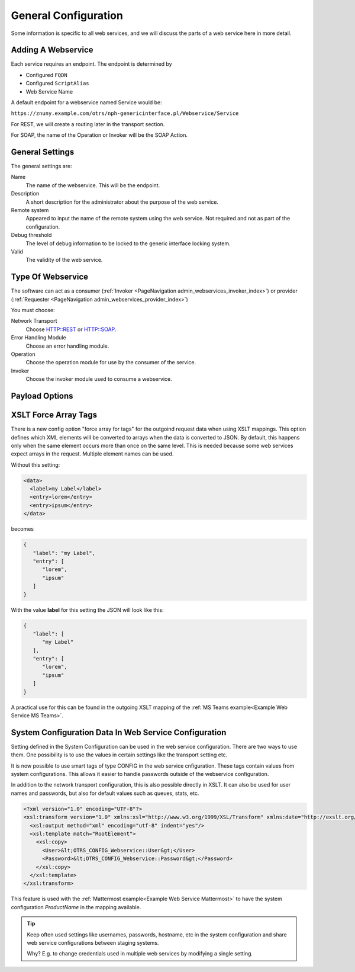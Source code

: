 General Configuration
#####################
.. _Webservices Configuration:

Some information is specific to all web services, and we will discuss the parts of a web service here in more detail.

Adding A Webservice
*******************

Each service requires an endpoint. The endpoint is determined by 

* Configured ``FQDN``
* Configured ``ScriptAlias``
* Web Service Name

A default endpoint for a webservice named Service would be:

``https://znuny.example.com/otrs/nph-genericinterface.pl/Webservice/Service``

For REST, we will create a routing later in the transport section.

For SOAP, the name of the Operation or Invoker will be the SOAP Action.

General Settings
****************

The general settings are:

Name
	The name of the webservice. This will be the endpoint.
Description
	A short description for the administrator about the purpose of the web service.
Remote system
	Appeared to input the name of the remote system using the web service. Not required and not as part of the configuration.
Debug threshold
	The level of debug information to be locked to the generic interface locking system.
Valid
	The validity of the web service.

Type Of Webservice
******************

The software can act as a consumer (:ref:`Invoker <PageNavigation admin_webservices_invoker_index>`) or provider (:ref:`Requester <PageNavigation admin_webservices_provider_index>`)

You must choose:

Network Transport
	Choose HTTP::REST or HTTP::SOAP.
Error Handling Module
	Choose an error handling module.
Operation
	Choose the operation module for use by the consumer of the service.
Invoker
	Choose the invoker module used to consume a webservice.


Payload Options
***************

.. _Setting XSLT force array:

XSLT Force Array Tags
*********************

There is a new config option "force array for tags" for the outgoind request data when using XSLT mappings. This option defines which XML elements will be converted to arrays when the data is converted to JSON. By default, this happens only when the same element occurs more than once on the same level. This is needed because some web services expect arrays in the request.
Multiple element names can be used.

Without this setting:

.. code-block:: XML

	<data>
	  <label>my Label</label>
	  <entry>lorem</entry>
	  <entry>ipsum</entry>
	</data>

..

becomes

.. code-block:: JSON


	{
	   "label": "my Label",
	   "entry": [
	      "lorem",
	      "ipsum"
	   ]
	}

..

With the value **label** for this setting the JSON will look like this:

.. code-block:: JSON


	{
	   "label": [
	      "my Label"
	   ],
	   "entry": [
	      "lorem",
	      "ipsum"
	   ]
	}

..

A practical use for this can be found in the outgoing XSLT mapping of the :ref:`MS Teams example<Example Web Service MS Teams>`.

System Configuration Data In Web Service Configuration
******************************************************

Setting defined in the System Configuration can be used in the web service configuration. There are two ways to use them. 
One possibility is to use the values in certain settings like the transport setting etc.

It is now possible to use smart tags of type CONFIG in the web service cnfiguration. These tags contain values from system configurations. This allows it easier to handle passwords outside of the webservice configuration.

.. image:: images/webservice_configuration_tag.png
         :width: 100%
         :alt: System Configuration configuration tag in web service configuration


In addition to the network transport configuration, this is also possible directly in XSLT. It can also be used for user names and passwords, but also for default values such as queues, stats, etc.

.. code-block:: XML

	<?xml version="1.0" encoding="UTF-8"?>
	<xsl:transform version="1.0" xmlns:xsl="http://www.w3.org/1999/XSL/Transform" xmlns:date="http://exslt.org/dates-and-times" extension-element-prefixes="date">
	  <xsl:output method="xml" encoding="utf-8" indent="yes"/>
	  <xsl:template match="RootElement">
	    <xsl:copy>
	      <User>&lt;OTRS_CONFIG_Webservice::User&gt;</User>
	      <Password>&lt;OTRS_CONFIG_Webservice::Password&gt;</Password>
	    </xsl:copy>
	  </xsl:template>
	</xsl:transform>

..


This feature is used with the :ref:`Mattermost example<Example Web Service Mattermost>` to have the system configuration `ProductName` in the mapping available.

.. tip::  Keep often used settings like usernames, passwords, hostname, etc in the system configuration and share web service configurations between staging systems.

	Why? E.g. to change credentials used in multiple web services by modifying a single setting.

